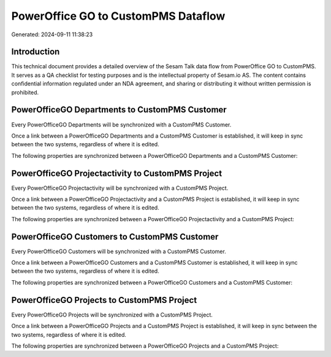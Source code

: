 ====================================
PowerOffice GO to CustomPMS Dataflow
====================================

Generated: 2024-09-11 11:38:23

Introduction
------------

This technical document provides a detailed overview of the Sesam Talk data flow from PowerOffice GO to CustomPMS. It serves as a QA checklist for testing purposes and is the intellectual property of Sesam.io AS. The content contains confidential information regulated under an NDA agreement, and sharing or distributing it without written permission is prohibited.

PowerOfficeGO Departments to CustomPMS Customer
-----------------------------------------------
Every PowerOfficeGO Departments will be synchronized with a CustomPMS Customer.

Once a link between a PowerOfficeGO Departments and a CustomPMS Customer is established, it will keep in sync between the two systems, regardless of where it is edited.

The following properties are synchronized between a PowerOfficeGO Departments and a CustomPMS Customer:

.. list-table::
   :header-rows: 1

   * - PowerOfficeGO Departments Property
     - CustomPMS Customer Property
     - CustomPMS Data Type


PowerOfficeGO Projectactivity to CustomPMS Project
--------------------------------------------------
Every PowerOfficeGO Projectactivity will be synchronized with a CustomPMS Project.

Once a link between a PowerOfficeGO Projectactivity and a CustomPMS Project is established, it will keep in sync between the two systems, regardless of where it is edited.

The following properties are synchronized between a PowerOfficeGO Projectactivity and a CustomPMS Project:

.. list-table::
   :header-rows: 1

   * - PowerOfficeGO Projectactivity Property
     - CustomPMS Project Property
     - CustomPMS Data Type


PowerOfficeGO Customers to CustomPMS Customer
---------------------------------------------
Every PowerOfficeGO Customers will be synchronized with a CustomPMS Customer.

Once a link between a PowerOfficeGO Customers and a CustomPMS Customer is established, it will keep in sync between the two systems, regardless of where it is edited.

The following properties are synchronized between a PowerOfficeGO Customers and a CustomPMS Customer:

.. list-table::
   :header-rows: 1

   * - PowerOfficeGO Customers Property
     - CustomPMS Customer Property
     - CustomPMS Data Type


PowerOfficeGO Projects to CustomPMS Project
-------------------------------------------
Every PowerOfficeGO Projects will be synchronized with a CustomPMS Project.

Once a link between a PowerOfficeGO Projects and a CustomPMS Project is established, it will keep in sync between the two systems, regardless of where it is edited.

The following properties are synchronized between a PowerOfficeGO Projects and a CustomPMS Project:

.. list-table::
   :header-rows: 1

   * - PowerOfficeGO Projects Property
     - CustomPMS Project Property
     - CustomPMS Data Type

